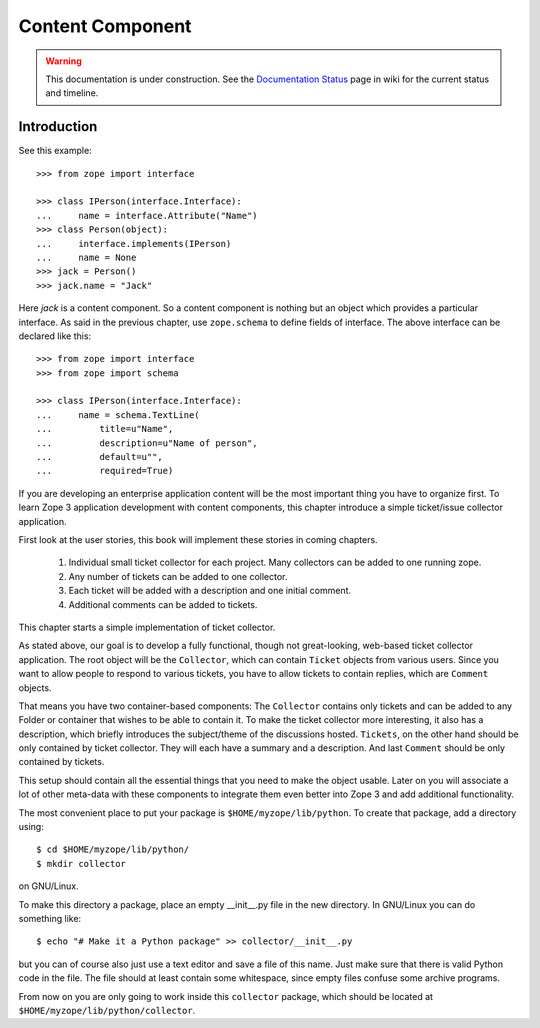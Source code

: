 Content Component
=================

.. warning::

   This documentation is under construction.  See the `Documentation
   Status <http://wiki.zope.org/bluebream/DocumentationStatus>`_ page
   in wiki for the current status and timeline.

Introduction
------------

See this example::

  >>> from zope import interface

  >>> class IPerson(interface.Interface):
  ...     name = interface.Attribute("Name")
  >>> class Person(object):
  ...     interface.implements(IPerson)
  ...     name = None
  >>> jack = Person()
  >>> jack.name = "Jack"

Here `jack` is a content component.  So a content component is nothing but an
object which provides a particular interface.  As said in the previous chapter,
use ``zope.schema`` to define fields of interface.  The above interface can be
declared like this::

  >>> from zope import interface
  >>> from zope import schema

  >>> class IPerson(interface.Interface):
  ...     name = schema.TextLine(
  ...         title=u"Name",
  ...         description=u"Name of person",
  ...         default=u"",
  ...         required=True)

If you are developing an enterprise application content will be the most
important thing you have to organize first.  To learn Zope 3 application
development with content components, this chapter introduce a simple
ticket/issue collector application.

First look at the user stories, this book will implement these stories in
coming chapters.

  1. Individual small ticket collector for each project.  Many collectors can
     be added to one running zope.

  2. Any number of tickets can be added to one collector.

  3. Each ticket will be added with a description and one initial comment.

  4. Additional comments can be added to tickets.

This chapter starts a simple implementation of ticket collector.

As stated above, our goal is to develop a fully functional, though not
great-looking, web-based ticket collector application.  The root object will be
the ``Collector``, which can contain ``Ticket`` objects from various users.
Since you want to allow people to respond to various tickets, you have to allow
tickets to contain replies, which are ``Comment`` objects.

That means you have two container-based components: The ``Collector`` contains
only tickets and can be added to any Folder or container that wishes to be able
to contain it.  To make the ticket collector more interesting, it also has a
description, which briefly introduces the subject/theme of the discussions
hosted.  ``Tickets``, on the other hand should be only contained by ticket
collector.  They will each have a summary and a description.  And last
``Comment`` should be only contained by tickets.

This setup should contain all the essential things that you need to make the
object usable.  Later on you will associate a lot of other meta-data with these
components to integrate them even better into Zope 3 and add additional
functionality.

The most convenient place to put your package is ``$HOME/myzope/lib/python``.
To create that package, add a directory using::

  $ cd $HOME/myzope/lib/python/
  $ mkdir collector

on GNU/Linux.

To make this directory a package, place an empty __init__.py file in the new
directory.  In GNU/Linux you can do something like::

  $ echo "# Make it a Python package" >> collector/__init__.py

but you can of course also just use a text editor and save a file of this name.
Just make sure that there is valid Python code in the file.  The file should at
least contain some whitespace, since empty files confuse some archive programs.

From now on you are only going to work inside this ``collector`` package, which
should be located at ``$HOME/myzope/lib/python/collector``.

